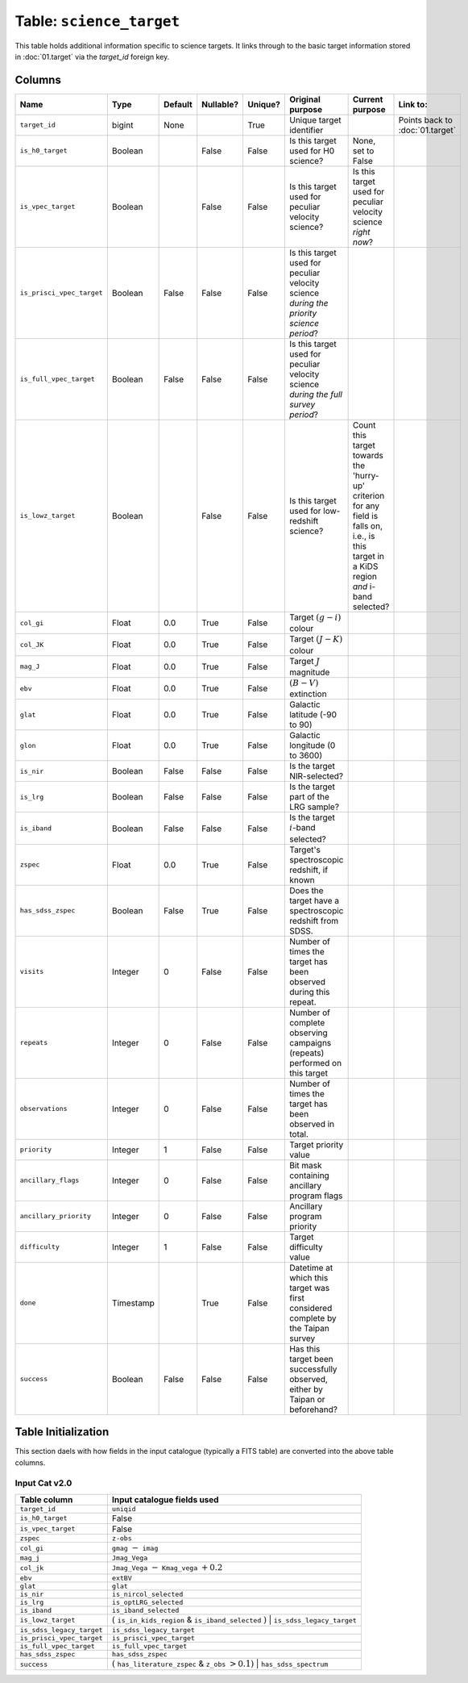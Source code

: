 Table: ``science_target``
=========================

This table holds additional information specific
to science targets. It links through to the basic
target information stored in :doc:`01.target` via
the `target_id` foreign key.

Columns
-------

.. list-table::
    :header-rows: 1


    * - Name
      - Type
      - Default
      - Nullable?
      - Unique?
      - Original purpose
      - Current purpose
      - Link to:
    * - ``target_id``
      - bigint
      - None
      -
      - True
      - Unique target identifier
      -
      - Points back to :doc:`01.target`
    * - ``is_h0_target``
      - Boolean
      -
      - False
      - False
      - Is this target used for H0 science?
      - None, set to False
      -
    * - ``is_vpec_target``
      - Boolean
      -
      - False
      - False
      - Is this target used for peculiar
        velocity science?
      - Is this target used for peculiar
        velocity science *right now*?
      -
    * - ``is_prisci_vpec_target``
      - Boolean
      - False
      - False
      - False
      - Is this target used for peculiar
        velocity science *during the priority
        science period*?
      -
      -
    * - ``is_full_vpec_target``
      - Boolean
      - False
      - False
      - False
      - Is this target used for peculiar
        velocity science *during the full
        survey period*?
      -
      -
    * - ``is_lowz_target``
      - Boolean
      -
      - False
      - False
      - Is this target used for low-redshift
        science?
      - Count this target towards the 'hurry-up'
        criterion for any field is falls on, i.e.,
        is this target in a KiDS region *and*
        i-band selected?
      -
    * - ``col_gi``
      - Float
      - 0.0
      - True
      - False
      - Target :math:`(g-i)` colour
      -
      -
    * - ``col_JK``
      - Float
      - 0.0
      - True
      - False
      - Target :math:`(J-K)` colour
      -
      -
    * - ``mag_J``
      - Float
      - 0.0
      - True
      - False
      - Target :math:`J` magnitude
      -
      -
    * - ``ebv``
      - Float
      - 0.0
      - True
      - False
      - :math:`(B-V)` extinction
      -
      -
    * - ``glat``
      - Float
      - 0.0
      - True
      - False
      - Galactic latitude (-90 to 90)
      -
      -
    * - ``glon``
      - Float
      - 0.0
      - True
      - False
      - Galactic longitude (0 to 3600)
      -
      -
    * - ``is_nir``
      - Boolean
      - False
      - False
      - False
      - Is the target NIR-selected?
      -
      -
    * - ``is_lrg``
      - Boolean
      - False
      - False
      - False
      - Is the target part of the LRG sample?
      -
      -
    * - ``is_iband``
      - Boolean
      - False
      - False
      - False
      - Is the target :math:`i`-band selected?
      -
      -
    * - ``zspec``
      - Float
      - 0.0
      - True
      - False
      - Target's spectroscopic redshift, if known
      -
      -
    * - ``has_sdss_zspec``
      - Boolean
      - False
      - True
      - False
      - Does the target have a spectroscopic
        redshift from SDSS.
      -
      -
    * - ``visits``
      - Integer
      - 0
      - False
      - False
      - Number of times the target has been
        observed during this repeat.
      -
      -
    * - ``repeats``
      - Integer
      - 0
      - False
      - False
      - Number of complete observing campaigns
        (repeats) performed on this target
      -
      -
    * - ``observations``
      - Integer
      - 0
      - False
      - False
      - Number of times the target has been
        observed in total.
      -
      -
    * - ``priority``
      - Integer
      - 1
      - False
      - False
      - Target priority value
      -
      -
    * - ``ancillary_flags``
      - Integer
      - 0
      - False
      - False
      - Bit mask containing ancillary program flags
      -
      -
    * - ``ancillary_priority``
      - Integer
      - 0
      - False
      - False
      - Ancillary program priority
      -
      -
    * - ``difficulty``
      - Integer
      - 1
      - False
      - False
      - Target difficulty value
      -
      -
    * - ``done``
      - Timestamp
      -
      - True
      - False
      - Datetime at which this target was first
        considered complete by the Taipan survey
      -
      -
    * - ``success``
      - Boolean
      - False
      - False
      - False
      - Has this target been successfully observed,
        either by Taipan or beforehand?
      -
      -


Table Initialization
--------------------

This section daels with how fields in the input catalogue (typically a
FITS table) are converted into the above table columns.

Input Cat v2.0
^^^^^^^^^^^^^^

.. list-table::
    :header-rows: 1

    * - Table column
      - Input catalogue fields used
    * - ``target_id``
      - ``uniqid``
    * - ``is_h0_target``
      - False
    * - ``is_vpec_target``
      - False
    * - ``zspec``
      - ``z-obs``
    * - ``col_gi``
      - ``gmag`` :math:`-` ``imag``
    * - ``mag_j``
      - ``Jmag_Vega``
    * - ``col_jk``
      - ``Jmag_Vega`` :math:`-` ``Kmag_vega`` :math:`+0.2`
    * - ``ebv``
      - ``extBV``
    * - ``glat``
      - ``glat``
    * - ``is_nir``
      - ``is_nircol_selected``
    * - ``is_lrg``
      - ``is_optLRG_selected``
    * - ``is_iband``
      - ``is_iband_selected``
    * - ``is_lowz_target``
      - :math:`(` ``is_in_kids_region`` & ``is_iband_selected`` :math:`)` | ``is_sdss_legacy_target``
    * - ``is_sdss_legacy_target``
      - ``is_sdss_legacy_target``
    * - ``is_prisci_vpec_target``
      - ``is_prisci_vpec_target``
    * - ``is_full_vpec_target``
      - ``is_full_vpec_target``
    * - ``has_sdss_zspec``
      - ``has_sdss_zspec``
    * - ``success``
      - :math:`(` ``has_literature_zspec`` & ``z_obs`` :math:`>0.1 )` | ``has_sdss_spectrum``
